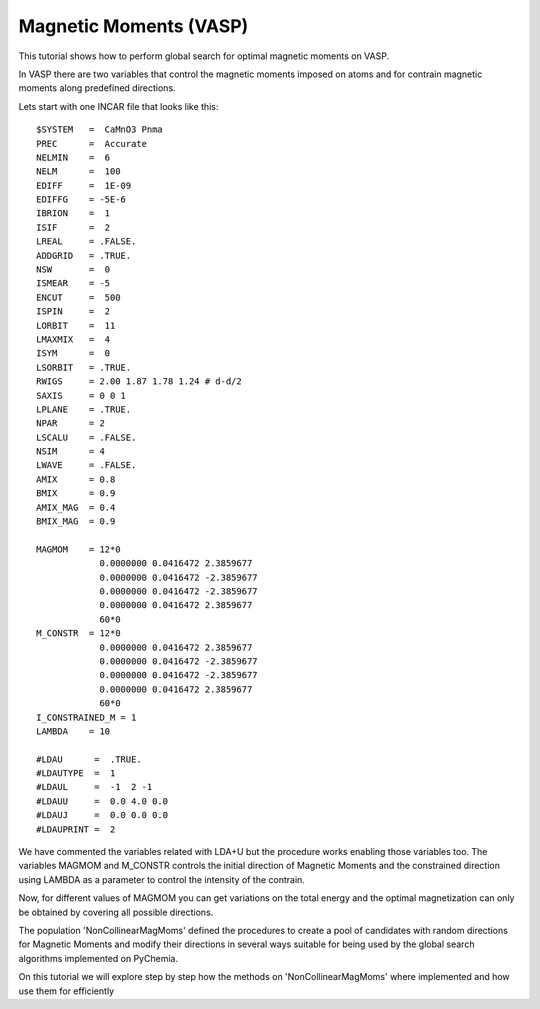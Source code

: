 Magnetic Moments (VASP)
-----------------------

This tutorial shows how to perform global search for optimal magnetic
moments on VASP.

In VASP there are two variables that control the magnetic moments imposed on
atoms and for contrain magnetic moments along predefined directions.

Lets start with one INCAR file that looks like this::

        $SYSTEM   =  CaMnO3 Pnma
        PREC      =  Accurate
        NELMIN    =  6
        NELM      =  100
        EDIFF     =  1E-09
        EDIFFG    = -5E-6
        IBRION    =  1
        ISIF      =  2
        LREAL     = .FALSE.
        ADDGRID   = .TRUE.
        NSW       =  0
        ISMEAR    = -5
        ENCUT     =  500
        ISPIN     =  2
        LORBIT    =  11
        LMAXMIX   =  4
        ISYM      =  0
        LSORBIT   = .TRUE.
        RWIGS     = 2.00 1.87 1.78 1.24 # d-d/2
        SAXIS     = 0 0 1
        LPLANE    = .TRUE.
        NPAR      = 2
        LSCALU    = .FALSE.
        NSIM      = 4
        LWAVE     = .FALSE.
        AMIX      = 0.8
        BMIX      = 0.9
        AMIX_MAG  = 0.4
        BMIX_MAG  = 0.9

        MAGMOM    = 12*0
                    0.0000000 0.0416472 2.3859677
                    0.0000000 0.0416472 -2.3859677
                    0.0000000 0.0416472 -2.3859677
                    0.0000000 0.0416472 2.3859677
                    60*0
        M_CONSTR  = 12*0
                    0.0000000 0.0416472 2.3859677
                    0.0000000 0.0416472 -2.3859677
                    0.0000000 0.0416472 -2.3859677
                    0.0000000 0.0416472 2.3859677
                    60*0
        I_CONSTRAINED_M = 1
        LAMBDA    = 10

        #LDAU      =  .TRUE.
        #LDAUTYPE  =  1
        #LDAUL     =  -1  2 -1
        #LDAUU     =  0.0 4.0 0.0
        #LDAUJ     =  0.0 0.0 0.0
        #LDAUPRINT =  2

We have commented the variables related with LDA+U but the procedure works enabling those variables too.
The variables MAGMOM and M_CONSTR controls the initial direction of Magnetic Moments and the constrained direction using
LAMBDA as a parameter to control the intensity of the contrain.

Now, for different values of MAGMOM you can get variations on the total energy and the optimal magnetization can only
be obtained by covering all possible directions.

The population 'NonCollinearMagMoms' defined the procedures to create a pool of candidates with random directions
for Magnetic Moments and modify their directions in several ways suitable for being used by the global search algorithms
implemented on PyChemia.

On this tutorial we will explore step by step how the methods on 'NonCollinearMagMoms' where implemented and how use
them for efficiently
